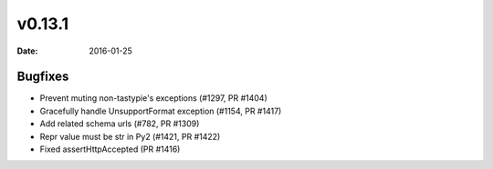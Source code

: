 v0.13.1
=======

:date: 2016-01-25

Bugfixes
--------

* Prevent muting non-tastypie's exceptions (#1297, PR #1404)
* Gracefully handle UnsupportFormat exception (#1154, PR #1417)
* Add related schema urls (#782, PR #1309)
* Repr value must be str in Py2 (#1421, PR #1422)
* Fixed assertHttpAccepted (PR #1416)
